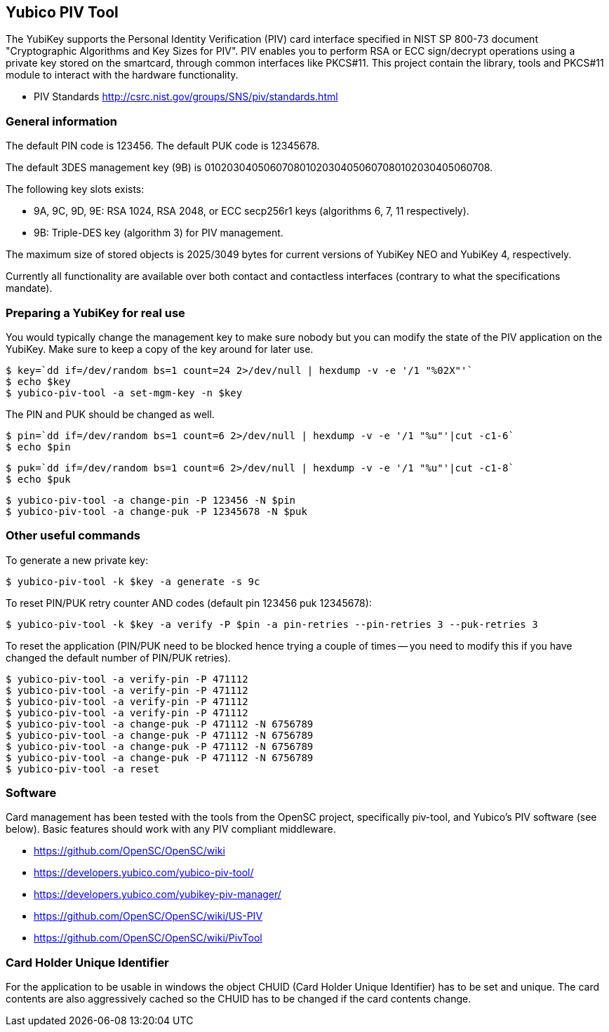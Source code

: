 == Yubico PIV Tool
The YubiKey supports the Personal Identity Verification (PIV) card
interface specified in NIST SP 800-73 document "Cryptographic
Algorithms and Key Sizes for PIV".  PIV enables you to perform RSA or
ECC sign/decrypt operations using a private key stored on the
smartcard, through common interfaces like PKCS#11.  This project
contain the library, tools and PKCS#11 module to interact with the
hardware functionality.

* PIV Standards http://csrc.nist.gov/groups/SNS/piv/standards.html

=== General information
The default PIN code is 123456.  The default PUK code is 12345678.

The default 3DES management key (9B) is
010203040506070801020304050607080102030405060708.

The following key slots exists:

* 9A, 9C, 9D, 9E: RSA 1024, RSA 2048, or ECC secp256r1 keys
  (algorithms 6, 7, 11 respectively).

* 9B: Triple-DES key (algorithm 3) for PIV management.

The maximum size of stored objects is 2025/3049 bytes for current versions of
YubiKey NEO and YubiKey 4, respectively.

Currently all functionality are available over both contact and
contactless interfaces (contrary to what the specifications mandate).

=== Preparing a YubiKey for real use
You would typically change the management key to make sure nobody but
you can modify the state of the PIV application on the YubiKey.  Make sure to
keep a copy of the key around for later use.

  $ key=`dd if=/dev/random bs=1 count=24 2>/dev/null | hexdump -v -e '/1 "%02X"'`
  $ echo $key
  $ yubico-piv-tool -a set-mgm-key -n $key

The PIN and PUK should be changed as well.

  $ pin=`dd if=/dev/random bs=1 count=6 2>/dev/null | hexdump -v -e '/1 "%u"'|cut -c1-6`
  $ echo $pin

  $ puk=`dd if=/dev/random bs=1 count=6 2>/dev/null | hexdump -v -e '/1 "%u"'|cut -c1-8`
  $ echo $puk

  $ yubico-piv-tool -a change-pin -P 123456 -N $pin
  $ yubico-piv-tool -a change-puk -P 12345678 -N $puk

=== Other useful commands
To generate a new private key:

  $ yubico-piv-tool -k $key -a generate -s 9c

To reset PIN/PUK retry counter AND codes (default pin 123456 puk
12345678):

  $ yubico-piv-tool -k $key -a verify -P $pin -a pin-retries --pin-retries 3 --puk-retries 3

To reset the application (PIN/PUK need to be blocked hence trying a couple
of times -- you need to modify this if you have changed the default
number of PIN/PUK retries).

  $ yubico-piv-tool -a verify-pin -P 471112
  $ yubico-piv-tool -a verify-pin -P 471112
  $ yubico-piv-tool -a verify-pin -P 471112
  $ yubico-piv-tool -a verify-pin -P 471112
  $ yubico-piv-tool -a change-puk -P 471112 -N 6756789
  $ yubico-piv-tool -a change-puk -P 471112 -N 6756789
  $ yubico-piv-tool -a change-puk -P 471112 -N 6756789
  $ yubico-piv-tool -a change-puk -P 471112 -N 6756789
  $ yubico-piv-tool -a reset

=== Software
Card management has been tested with the tools from the OpenSC
project, specifically piv-tool, and Yubico's PIV software (see
below).  Basic features should work with any PIV compliant 
middleware.

* https://github.com/OpenSC/OpenSC/wiki
* https://developers.yubico.com/yubico-piv-tool/
* https://developers.yubico.com/yubikey-piv-manager/
* https://github.com/OpenSC/OpenSC/wiki/US-PIV
* https://github.com/OpenSC/OpenSC/wiki/PivTool

=== Card Holder Unique Identifier
For the application to be usable in windows the object CHUID (Card Holder
Unique Identifier) has to be set and unique. The card contents are
also aggressively cached so the CHUID has to be changed if the card
contents change.

